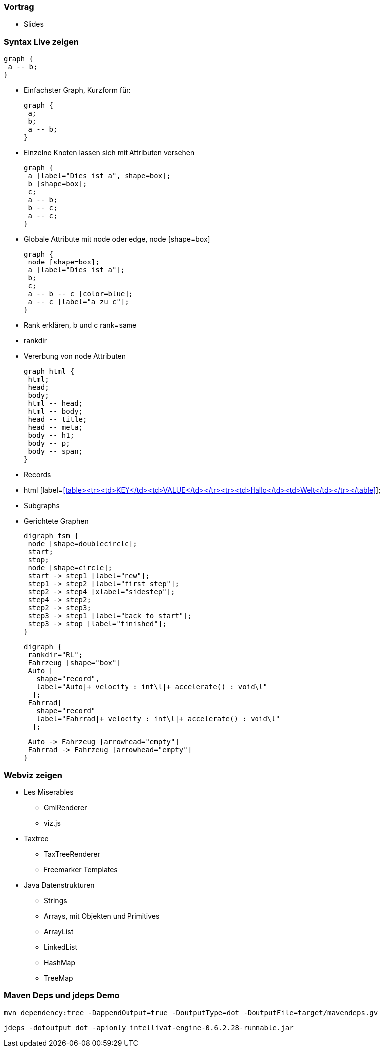 === Vortrag

* Slides

=== Syntax Live zeigen

 graph {
  a -- b;
 }

* Einfachster Graph, Kurzform für:

 graph {
  a;
  b;
  a -- b;
 }

* Einzelne Knoten lassen sich mit Attributen versehen

 graph {
  a [label="Dies ist a", shape=box];
  b [shape=box];
  c;
  a -- b;
  b -- c;
  a -- c;
 }

* Globale Attribute mit node oder edge, node [shape=box]

 graph {
  node [shape=box];
  a [label="Dies ist a"];
  b;
  c;
  a -- b -- c [color=blue];
  a -- c [label="a zu c"];
 }

* Rank erklären, b und c rank=same
* rankdir

* Vererbung von node Attributen

 graph html {
  html;
  head;
  body;
  html -- head;
  html -- body;
  head -- title;
  head -- meta;
  body -- h1;
  body -- p;
  body -- span;
 }

* Records
* html [label=<<table><tr><td>KEY</td><td>VALUE</td></tr><tr><td>Hallo</td><td>Welt</td></tr></table>>];
* Subgraphs
* Gerichtete Graphen

 digraph fsm {
  node [shape=doublecircle];
  start;
  stop;
  node [shape=circle];
  start -> step1 [label="new"];
  step1 -> step2 [label="first step"];
  step2 -> step4 [xlabel="sidestep"];
  step4 -> step2;
  step2 -> step3;
  step3 -> step1 [label="back to start"];
  step3 -> stop [label="finished"];
 }

 digraph {
  rankdir="RL";
  Fahrzeug [shape="box"]
  Auto [
    shape="record",
    label="Auto|+ velocity : int\l|+ accelerate() : void\l"
   ];
  Fahrrad[
    shape="record"
    label="Fahrrad|+ velocity : int\l|+ accelerate() : void\l"
   ];

  Auto -> Fahrzeug [arrowhead="empty"]
  Fahrrad -> Fahrzeug [arrowhead="empty"]
 }

=== Webviz zeigen
* Les Miserables
** GmlRenderer
** viz.js
* Taxtree
** TaxTreeRenderer
** Freemarker Templates
* Java Datenstrukturen
** Strings
** Arrays, mit Objekten und Primitives
** ArrayList
** LinkedList
** HashMap
** TreeMap


=== Maven Deps und jdeps Demo

 mvn dependency:tree -DappendOutput=true -DoutputType=dot -DoutputFile=target/mavendeps.gv

 jdeps -dotoutput dot -apionly intellivat-engine-0.6.2.28-runnable.jar
